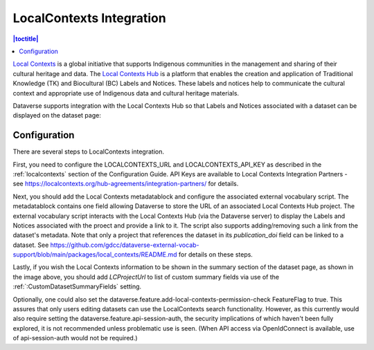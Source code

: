 LocalContexts Integration
=========================

.. contents:: |toctitle|
  :local:

`Local Contexts <https://localcontexts.org/>`_ is a global initiative that supports Indigenous communities in the management and sharing of their cultural heritage and data.
The `Local Contexts Hub <https://localcontextshub.org/>`_ is a platform that enables the creation and application of Traditional Knowledge (TK) and Biocultural (BC) Labels and Notices.
These labels and notices help to communicate the cultural context and appropriate use of Indigenous data and cultural heritage materials.

Dataverse supports integration with the Local Contexts Hub so that Labels and Notices associated with a dataset can be displayed on the dataset page:

.. figure:: ./img/LCDemo.png
   :alt: Dataset Page showing Local Contexts integration with Dataverse Software

Configuration
-------------

There are several steps to LocalContexts integration.

First, you need to configure the LOCALCONTEXTS_URL and LOCALCONTEXTS_API_KEY as described in the :ref:`localcontexts` section of the Configuration Guide.
API Keys are available to Local Contexts Integration Partners - see https://localcontexts.org/hub-agreements/integration-partners/ for details.

Next, you should add the Local Contexts metadatablock and configure the associated external vocabulary script.
The metadatablock contains one field allowing Dataverse to store the URL of an associated Local Contexts Hub project.
The external vocabulary script interacts with the Local Contexts Hub (via the Dataverse server) to display the Labels and Notices associated with the proect and provide a link to it.
The script also supports adding/removing such a link from the dataset's metadata. Note that only a project that references the dataset in its `publication_doi` field can be linked to a dataset. 
See https://github.com/gdcc/dataverse-external-vocab-support/blob/main/packages/local_contexts/README.md for details on these steps.

Lastly, if you wish the Local Contexts information to be shown in the summary section of the dataset page, as shown in the image above, you should add `LCProjectUrl` to list of custom summary fields via use of the :ref:`:CustomDatasetSummaryFields` setting.

Optionally, one could also set the dataverse.feature.add-local-contexts-permission-check FeatureFlag to true. This assures that only users editing datasets can use the LocalContexts search functionality.
However, as this currently would also require setting the dataverse.feature.api-session-auth, the security implications of which haven't been fully explored, it is not recommended unless problematic use is seen.
(When API access via OpenIdConnect is available, use of api-session-auth would not be required.)

